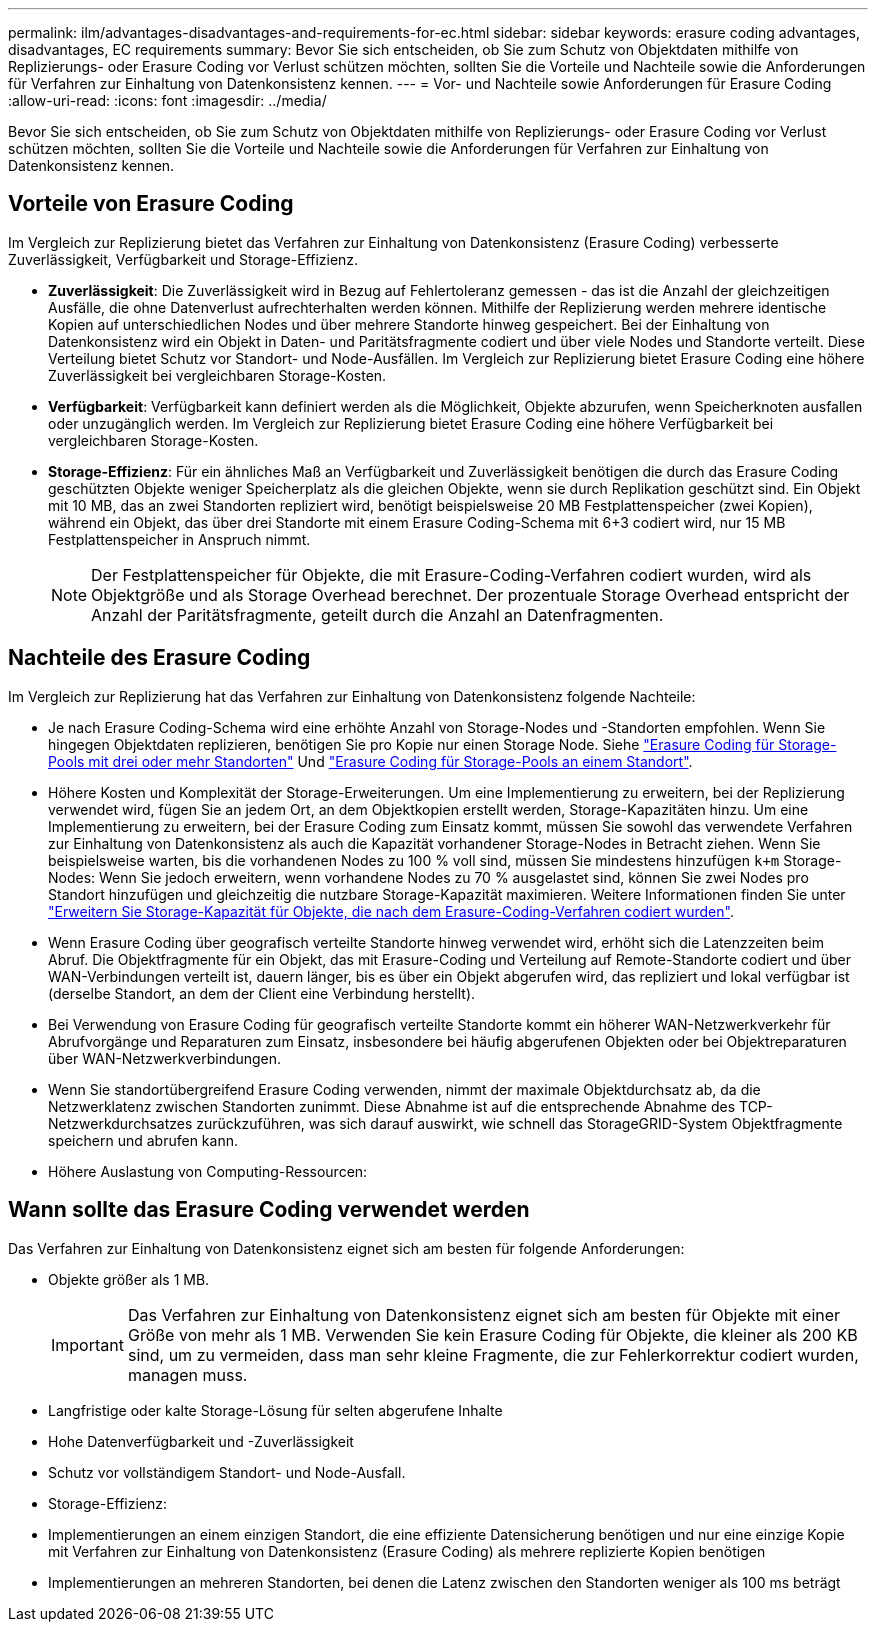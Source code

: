 ---
permalink: ilm/advantages-disadvantages-and-requirements-for-ec.html 
sidebar: sidebar 
keywords: erasure coding advantages, disadvantages, EC requirements 
summary: Bevor Sie sich entscheiden, ob Sie zum Schutz von Objektdaten mithilfe von Replizierungs- oder Erasure Coding vor Verlust schützen möchten, sollten Sie die Vorteile und Nachteile sowie die Anforderungen für Verfahren zur Einhaltung von Datenkonsistenz kennen. 
---
= Vor- und Nachteile sowie Anforderungen für Erasure Coding
:allow-uri-read: 
:icons: font
:imagesdir: ../media/


[role="lead"]
Bevor Sie sich entscheiden, ob Sie zum Schutz von Objektdaten mithilfe von Replizierungs- oder Erasure Coding vor Verlust schützen möchten, sollten Sie die Vorteile und Nachteile sowie die Anforderungen für Verfahren zur Einhaltung von Datenkonsistenz kennen.



== Vorteile von Erasure Coding

Im Vergleich zur Replizierung bietet das Verfahren zur Einhaltung von Datenkonsistenz (Erasure Coding) verbesserte Zuverlässigkeit, Verfügbarkeit und Storage-Effizienz.

* *Zuverlässigkeit*: Die Zuverlässigkeit wird in Bezug auf Fehlertoleranz gemessen - das ist die Anzahl der gleichzeitigen Ausfälle, die ohne Datenverlust aufrechterhalten werden können. Mithilfe der Replizierung werden mehrere identische Kopien auf unterschiedlichen Nodes und über mehrere Standorte hinweg gespeichert. Bei der Einhaltung von Datenkonsistenz wird ein Objekt in Daten- und Paritätsfragmente codiert und über viele Nodes und Standorte verteilt. Diese Verteilung bietet Schutz vor Standort- und Node-Ausfällen. Im Vergleich zur Replizierung bietet Erasure Coding eine höhere Zuverlässigkeit bei vergleichbaren Storage-Kosten.
* *Verfügbarkeit*: Verfügbarkeit kann definiert werden als die Möglichkeit, Objekte abzurufen, wenn Speicherknoten ausfallen oder unzugänglich werden. Im Vergleich zur Replizierung bietet Erasure Coding eine höhere Verfügbarkeit bei vergleichbaren Storage-Kosten.
* *Storage-Effizienz*: Für ein ähnliches Maß an Verfügbarkeit und Zuverlässigkeit benötigen die durch das Erasure Coding geschützten Objekte weniger Speicherplatz als die gleichen Objekte, wenn sie durch Replikation geschützt sind. Ein Objekt mit 10 MB, das an zwei Standorten repliziert wird, benötigt beispielsweise 20 MB Festplattenspeicher (zwei Kopien), während ein Objekt, das über drei Standorte mit einem Erasure Coding-Schema mit 6+3 codiert wird, nur 15 MB Festplattenspeicher in Anspruch nimmt.
+

NOTE: Der Festplattenspeicher für Objekte, die mit Erasure-Coding-Verfahren codiert wurden, wird als Objektgröße und als Storage Overhead berechnet. Der prozentuale Storage Overhead entspricht der Anzahl der Paritätsfragmente, geteilt durch die Anzahl an Datenfragmenten.





== Nachteile des Erasure Coding

Im Vergleich zur Replizierung hat das Verfahren zur Einhaltung von Datenkonsistenz folgende Nachteile:

* Je nach Erasure Coding-Schema wird eine erhöhte Anzahl von Storage-Nodes und -Standorten empfohlen. Wenn Sie hingegen Objektdaten replizieren, benötigen Sie pro Kopie nur einen Storage Node. Siehe link:what-erasure-coding-schemes-are.html#erasure-coding-schemes-for-storage-pools-containing-three-or-more-sites["Erasure Coding für Storage-Pools mit drei oder mehr Standorten"] Und link:what-erasure-coding-schemes-are.html#erasure-coding-schemes-for-one-site-storage-pools["Erasure Coding für Storage-Pools an einem Standort"].
* Höhere Kosten und Komplexität der Storage-Erweiterungen. Um eine Implementierung zu erweitern, bei der Replizierung verwendet wird, fügen Sie an jedem Ort, an dem Objektkopien erstellt werden, Storage-Kapazitäten hinzu. Um eine Implementierung zu erweitern, bei der Erasure Coding zum Einsatz kommt, müssen Sie sowohl das verwendete Verfahren zur Einhaltung von Datenkonsistenz als auch die Kapazität vorhandener Storage-Nodes in Betracht ziehen. Wenn Sie beispielsweise warten, bis die vorhandenen Nodes zu 100 % voll sind, müssen Sie mindestens hinzufügen `k+m` Storage-Nodes: Wenn Sie jedoch erweitern, wenn vorhandene Nodes zu 70 % ausgelastet sind, können Sie zwei Nodes pro Standort hinzufügen und gleichzeitig die nutzbare Storage-Kapazität maximieren. Weitere Informationen finden Sie unter link:../expand/adding-storage-capacity-for-erasure-coded-objects.html["Erweitern Sie Storage-Kapazität für Objekte, die nach dem Erasure-Coding-Verfahren codiert wurden"].
* Wenn Erasure Coding über geografisch verteilte Standorte hinweg verwendet wird, erhöht sich die Latenzzeiten beim Abruf. Die Objektfragmente für ein Objekt, das mit Erasure-Coding und Verteilung auf Remote-Standorte codiert und über WAN-Verbindungen verteilt ist, dauern länger, bis es über ein Objekt abgerufen wird, das repliziert und lokal verfügbar ist (derselbe Standort, an dem der Client eine Verbindung herstellt).
* Bei Verwendung von Erasure Coding für geografisch verteilte Standorte kommt ein höherer WAN-Netzwerkverkehr für Abrufvorgänge und Reparaturen zum Einsatz, insbesondere bei häufig abgerufenen Objekten oder bei Objektreparaturen über WAN-Netzwerkverbindungen.
* Wenn Sie standortübergreifend Erasure Coding verwenden, nimmt der maximale Objektdurchsatz ab, da die Netzwerklatenz zwischen Standorten zunimmt. Diese Abnahme ist auf die entsprechende Abnahme des TCP-Netzwerkdurchsatzes zurückzuführen, was sich darauf auswirkt, wie schnell das StorageGRID-System Objektfragmente speichern und abrufen kann.
* Höhere Auslastung von Computing-Ressourcen:




== Wann sollte das Erasure Coding verwendet werden

Das Verfahren zur Einhaltung von Datenkonsistenz eignet sich am besten für folgende Anforderungen:

* Objekte größer als 1 MB.
+

IMPORTANT: Das Verfahren zur Einhaltung von Datenkonsistenz eignet sich am besten für Objekte mit einer Größe von mehr als 1 MB. Verwenden Sie kein Erasure Coding für Objekte, die kleiner als 200 KB sind, um zu vermeiden, dass man sehr kleine Fragmente, die zur Fehlerkorrektur codiert wurden, managen muss.

* Langfristige oder kalte Storage-Lösung für selten abgerufene Inhalte
* Hohe Datenverfügbarkeit und -Zuverlässigkeit
* Schutz vor vollständigem Standort- und Node-Ausfall.
* Storage-Effizienz:
* Implementierungen an einem einzigen Standort, die eine effiziente Datensicherung benötigen und nur eine einzige Kopie mit Verfahren zur Einhaltung von Datenkonsistenz (Erasure Coding) als mehrere replizierte Kopien benötigen
* Implementierungen an mehreren Standorten, bei denen die Latenz zwischen den Standorten weniger als 100 ms beträgt

